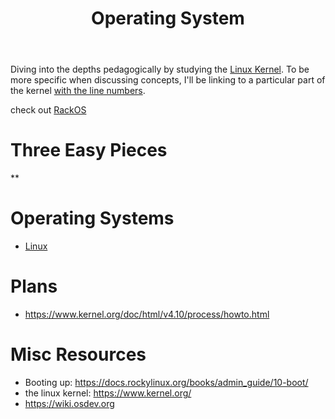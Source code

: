 :PROPERTIES:
:ID:       aba08b45-c41d-4bb4-9053-bc6dd8704444
:END:
#+title: Operating System
#+filetags: :cs:programming:

Diving into the depths pedagogically by studying the [[https://elixir.bootlin.com/linux/latest/source][Linux Kernel]]. To be more specific when discussing concepts, I'll be linking to a particular part of the kernel [[https://elixir.bootlin.com/linux/v6.8-rc4/source/rust/kernel/init.rs#L412][with the line numbers]].

check out [[id:c0964cd2-fa9c-4c92-8283-341d345c819f][RackOS]]

* Three Easy Pieces
**
* Operating Systems
 - [[id:d43f2ef3-6eb4-4f8d-89ed-095fedd7d7f9][Linux]]
* Plans
 - https://www.kernel.org/doc/html/v4.10/process/howto.html
   
* Misc Resources
 - Booting up: https://docs.rockylinux.org/books/admin_guide/10-boot/
 - the linux kernel: https://www.kernel.org/
 - https://wiki.osdev.org
